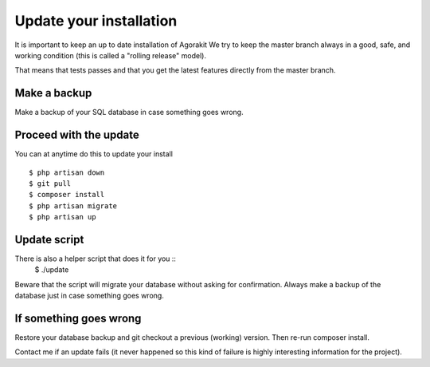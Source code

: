 Update your installation
========================


It is important to keep an up to date installation of Agorakit
We try to keep the master branch always in a good, safe, and working condition (this is called a "rolling release" model).

That means that tests passes and that you get the latest features directly from the master branch.

Make a backup
-------------
Make a backup of your SQL database in case something goes wrong.


Proceed with the update
-----------------------
You can at anytime do this to update your install ::

  $ php artisan down
  $ git pull
  $ composer install
  $ php artisan migrate
  $ php artisan up


Update script
-------------
There is also a helper script that does it for you ::
  $ ./update

Beware that the script will migrate your database without asking for confirmation. Always make a backup of the database just in case something goes wrong.

If something goes wrong
-----------------------
Restore your database backup and git checkout a previous (working) version. Then re-run composer install.

Contact me if an update fails (it never happened so this kind of failure is highly interesting information for the project). 
